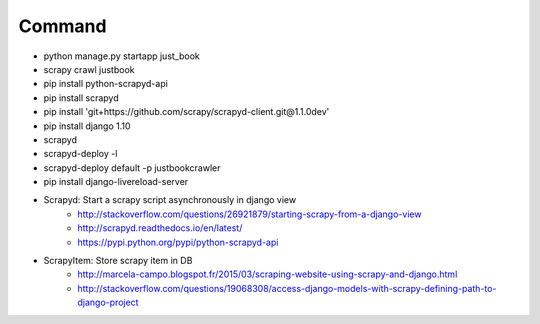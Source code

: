 Command
-------

* python manage.py startapp just_book
* scrapy crawl justbook
* pip install python-scrapyd-api
* pip install scrapyd
* pip install 'git+https://github.com/scrapy/scrapyd-client.git@1.1.0dev'
* pip install django 1.10
* scrapyd
* scrapyd-deploy -l
* scrapyd-deploy default -p justbookcrawler
* pip install django-livereload-server

* Scrapyd: Start a scrapy script asynchronously in django view
    * http://stackoverflow.com/questions/26921879/starting-scrapy-from-a-django-view
    * http://scrapyd.readthedocs.io/en/latest/
    * https://pypi.python.org/pypi/python-scrapyd-api
* ScrapyItem: Store scrapy item in DB
    * http://marcela-campo.blogspot.fr/2015/03/scraping-website-using-scrapy-and-django.html
    * http://stackoverflow.com/questions/19068308/access-django-models-with-scrapy-defining-path-to-django-project




